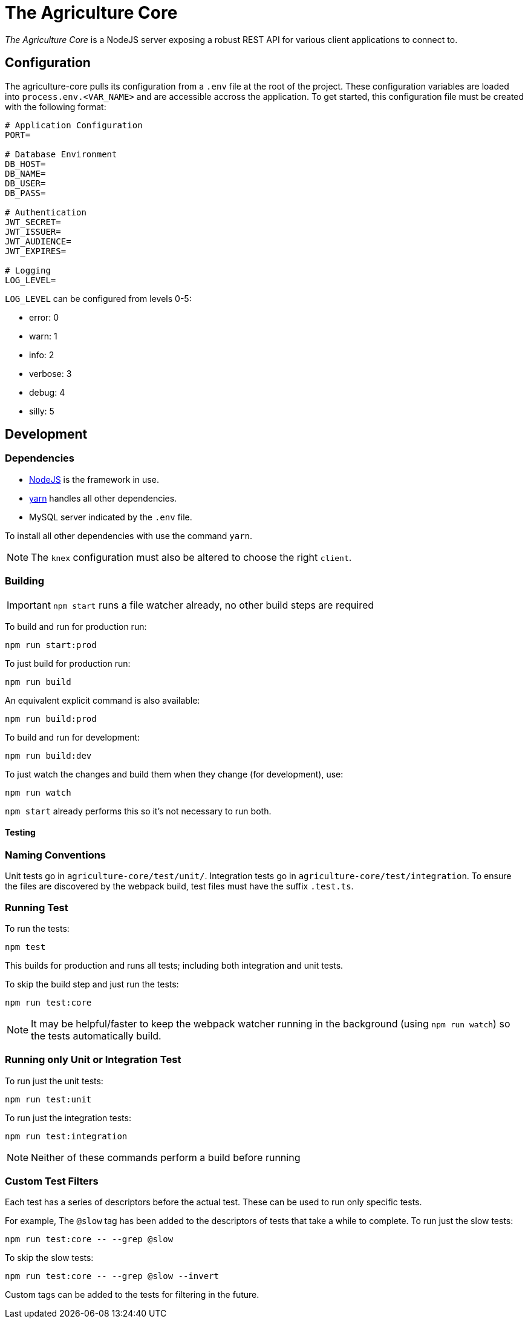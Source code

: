 = The Agriculture Core

_The Agriculture Core_ is a NodeJS server exposing a robust REST API for various client applications to connect to.

== Configuration

The agriculture-core pulls its configuration from a `.env` file at the root of the project.
These configuration variables are loaded into `process.env.<VAR_NAME>` and are accessible accross the application.
To get started, this configuration file must be created with the following format:

[source,properties]
----
# Application Configuration
PORT=

# Database Environment
DB_HOST=
DB_NAME=
DB_USER=
DB_PASS=

# Authentication
JWT_SECRET=
JWT_ISSUER=
JWT_AUDIENCE=
JWT_EXPIRES=

# Logging
LOG_LEVEL=
----

`LOG_LEVEL` can be configured from levels 0-5:

 * error: 0
 * warn: 1
 * info: 2
 * verbose: 3
 * debug: 4
 * silly: 5

== Development

=== Dependencies

* link:https://nodejs.org/en/[NodeJS] is the framework in use.
* link:https://yarnpkg.com/lang/en/docs/install/[yarn] handles all other dependencies.
* MySQL server indicated by the `.env` file.

To install all other dependencies with use the command `yarn`.

NOTE: The `knex` configuration must also be altered to choose the right `client`.

=== Building

IMPORTANT: `npm start` runs a file watcher already, no other build steps are required

To build and run for production run:

	npm run start:prod

To just build for production run:

	npm run build

An equivalent explicit command is also available:

	npm run build:prod

To build and run for development:

	npm run build:dev

To just watch the changes and build them when they change (for development), use:

	npm run watch

`npm start` already performs this so it's not necessary to run both.

==== Testing

=== Naming Conventions

Unit tests go in `agriculture-core/test/unit/`.
Integration tests go in `agriculture-core/test/integration`.
To ensure the files are discovered by the webpack build, test files must have the suffix `.test.ts`.

=== Running Test

To run the tests:

	npm test

This builds for production and runs all tests; including both integration and unit tests.

To skip the build step and just run the tests:

	npm run test:core

NOTE: It may be helpful/faster to keep the webpack watcher running in the background (using `npm run watch`) so the tests automatically build.

=== Running only Unit or Integration Test

To run just the unit tests:

	npm run test:unit

To run just the integration tests:

	npm run test:integration

NOTE: Neither of these commands perform a build before running

=== Custom Test Filters

Each test has a series of descriptors before the actual test.
These can be used to run only specific tests.

For example, The `@slow` tag has been added to the descriptors of tests that take a while to complete.
To run just the slow tests:

	npm run test:core -- --grep @slow

To skip the slow tests:

	npm run test:core -- --grep @slow --invert

Custom tags can be added to the tests for filtering in the future.
